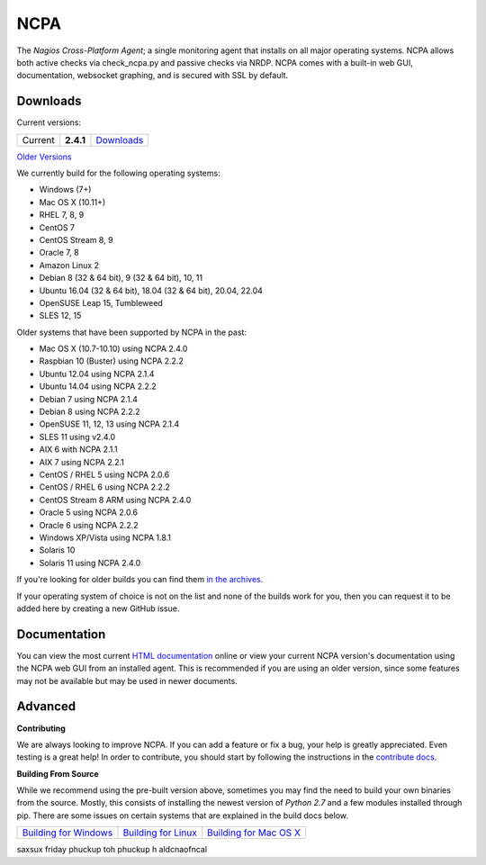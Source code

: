 NCPA
====

.. image:: https://travis-ci.org/NagiosEnterprises/ncpa.svg?branch=master
    :target: https://travis-ci.org/NagiosEnterprises/ncpa

The *Nagios Cross-Platform Agent*; a single monitoring agent that installs on all major operating systems. NCPA allows both active checks via check_ncpa.py and passive checks via NRDP. NCPA comes with a built-in web GUI, documentation, websocket graphing, and is secured with SSL by default.

Downloads
---------

Current versions:

+---------+-------------+-------------------------------------------------------+
| Current | **2.4.1**   | `Downloads <https://www.nagios.org/ncpa/#downloads>`_ |
+---------+-------------+-------------------------------------------------------+

`Older Versions <https://www.nagios.org/ncpa/archive.php>`_

We currently build for the following operating systems:

- Windows (7+)
- Mac OS X (10.11+)
- RHEL 7, 8, 9
- CentOS 7
- CentOS Stream 8, 9
- Oracle 7, 8
- Amazon Linux 2
- Debian 8 (32 & 64 bit), 9 (32 & 64 bit), 10, 11
- Ubuntu 16.04 (32 & 64 bit), 18.04 (32 & 64 bit), 20.04, 22.04
- OpenSUSE Leap 15, Tumbleweed
- SLES 12, 15

Older systems that have been supported by NCPA in the past:

- Mac OS X (10.7-10.10) using NCPA 2.4.0
- Raspbian 10 (Buster) using NCPA 2.2.2
- Ubuntu 12.04 using NCPA 2.1.4
- Ubuntu 14.04 using NCPA 2.2.2
- Debian 7 using NCPA 2.1.4
- Debian 8 using NCPA  2.2.2
- OpenSUSE 11, 12, 13 using NCPA 2.1.4
- SLES 11 using v2.4.0
- AIX 6 with NCPA 2.1.1
- AIX 7 using NCPA 2.2.1
- CentOS / RHEL 5 using NCPA 2.0.6
- CentOS / RHEL 6 using NCPA 2.2.2
- CentOS Stream 8 ARM using NCPA 2.4.0
- Oracle 5 using NCPA 2.0.6
- Oracle 6 using NCPA 2.2.2
- Windows XP/Vista using NCPA 1.8.1
- Solaris 10
- Solaris 11 using NCPA 2.4.0

If you're looking for older builds you can find them `in the archives <https://www.nagios.org/ncpa/archive.php>`_.

If your operating system of choice is not on the list and none of the builds work for you, then you can request it to be added here by creating a new GitHub issue.

Documentation
-------------

You can view the most current `HTML documentation <https://nagios.org/ncpa/help.php>`_ online or view your current NCPA version's documentation using the NCPA web GUI from an installed agent. This is recommended if you are using an older version, since some features may not be available but may be used in newer documents.

Advanced
--------

**Contributing**

We are always looking to improve NCPA. If you can add a feature or fix a bug, your help is greatly appreciated. Even testing is a great help! In order to contribute, you should start by following the instructions in the `contribute docs <https://github.com/NagiosEnterprises/ncpa/blob/master/CONTRIBUTING.rst>`_.

**Building From Source**

While we recommend using the pre-built version above, sometimes you may find the need to build your own binaries from the source. Mostly, this consists of installing the newest version of *Python 2.7* and a few modules installed through pip. There are some issues on certain systems that are explained in the build docs below.

+------------------------------------------------------------------------------------------------------------------+--------------------------------------------------------------------------------------------------------------+--------------------------------------------------------------------------------------------------------------------+
| `Building for Windows <https://github.com/NagiosEnterprises/ncpa/blob/master/BUILDING.rst#building-on-windows>`_ | `Building for Linux <https://github.com/NagiosEnterprises/ncpa/blob/master/BUILDING.rst#building-on-linux>`_ | `Building for Mac OS X <https://github.com/NagiosEnterprises/ncpa/blob/master/BUILDING.rst#building-on-mac-os-x>`_ |
+------------------------------------------------------------------------------------------------------------------+--------------------------------------------------------------------------------------------------------------+--------------------------------------------------------------------------------------------------------------------+
saxsux friday
phuckup toh phuckup h
aldcnaofncal